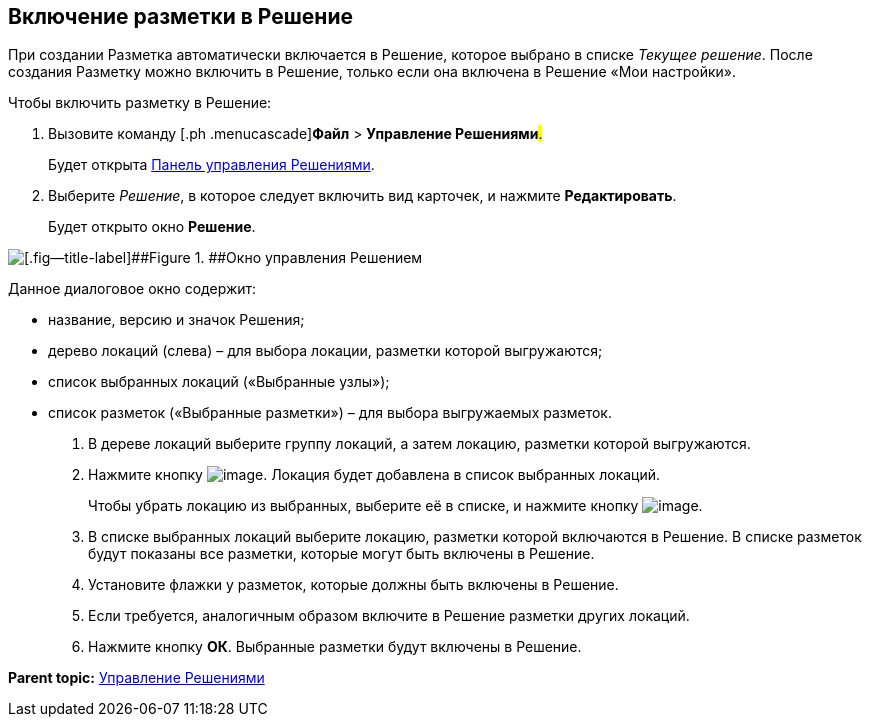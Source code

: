 
== Включение разметки в Решение

При создании Разметка автоматически включается в Решение, которое выбрано в списке [.dfn .term]_Текущее решение_. После создания Разметку можно включить в Решение, только если она включена в Решение «Мои настройки».

Чтобы включить разметку в Решение:

. [.ph .cmd]#Вызовите команду [.ph .menucascade]#[.ph .uicontrol]*Файл* > [.ph .uicontrol]*Управление Решениями*#.#
+
Будет открыта xref:dl_solution_controlpanel.adoc[Панель управления Решениями].
. [.ph .cmd]#Выберите [.dfn .term]_Решение_, в которое следует включить вид карточек, и нажмите [.ph .uicontrol]*Редактировать*.#
+
Будет открыто окно [.keyword .wintitle]*Решение*.

image::solution_insertkind.png[[.fig--title-label]##Figure 1. ##Окно управления Решением]

Данное диалоговое окно содержит:

* название, версию и значок Решения;
* дерево локаций (слева) – для выбора локации, разметки которой выгружаются;
* список выбранных локаций («Выбранные узлы»);
* список разметок («Выбранные разметки») – для выбора выгружаемых разметок.
. [.ph .cmd]#В дереве локаций выберите группу локаций, а затем локацию, разметки которой выгружаются.#
. [.ph .cmd]#Нажмите кнопку image:buttons/bt_toright.png[image]. Локация будет добавлена в список выбранных локаций.#
+
Чтобы убрать локацию из выбранных, выберите её в списке, и нажмите кнопку image:buttons/bt_toleft.png[image].
. [.ph .cmd]#В списке выбранных локаций выберите локацию, разметки которой включаются в Решение. В списке разметок будут показаны все разметки, которые могут быть включены в Решение.#
. [.ph .cmd]#Установите флажки у разметок, которые должны быть включены в Решение.#
. [.ph .cmd]#Если требуется, аналогичным образом включите в Решение разметки других локаций.#
. [.ph .cmd]#Нажмите кнопку [.ph .uicontrol]*ОК*. Выбранные разметки будут включены в Решение.#

*Parent topic:* xref:dl_solution.adoc[Управление Решениями]

